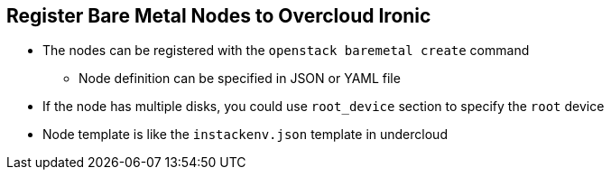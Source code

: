 :scrollbar:
:data-uri:
:noaudio:

== Register Bare Metal Nodes to Overcloud Ironic

* The nodes can be registered with the `openstack baremetal create` command
**  Node definition can be specified in JSON or YAML file

* If the node has multiple disks, you could use `root_device` section to specify the `root` device

* Node template is like the `instackenv.json` template in undercloud


ifdef::showscript[]

=== Transcript

endif::showscript[]
